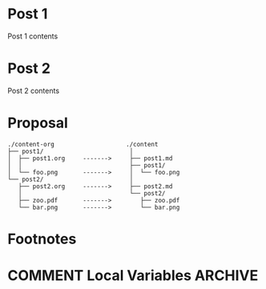 #+HUGO_BASE_DIR: ../../
#+HUGO_SECTION: images-in-content

* Post 1
:PROPERTIES:
:EXPORT_FILE_NAME: post1
:END:
Post 1 contents


[[file:gnu.png]]
* Post 2
:PROPERTIES:
:EXPORT_FILE_NAME: post2
:END:
Post 2 contents

[[file:org.png]]
* Proposal
#+BEGIN_EXAMPLE
./content-org                    ./content
├── post1/                        │
│  ├── post1.org     ------->     ├── post1.md
│  │                              ├── post1/
│  └── foo.png       ------->     │  └── foo.png
└── post2/                        │
   ├── post2.org     ------->     ├── post2.md
   │                              └── post2/
   ├── zoo.pdf       ------->        ├── zoo.pdf
   └── bar.png       ------->        └── bar.png
#+END_EXAMPLE
* Footnotes
* COMMENT Local Variables                                           :ARCHIVE:
# Local Variables:
# fill-column: 70
# eval: (auto-fill-mode 1)
# eval: (add-hook 'after-save-hook #'org-hugo-export-subtree-to-md-after-save :append :local)
# End:
